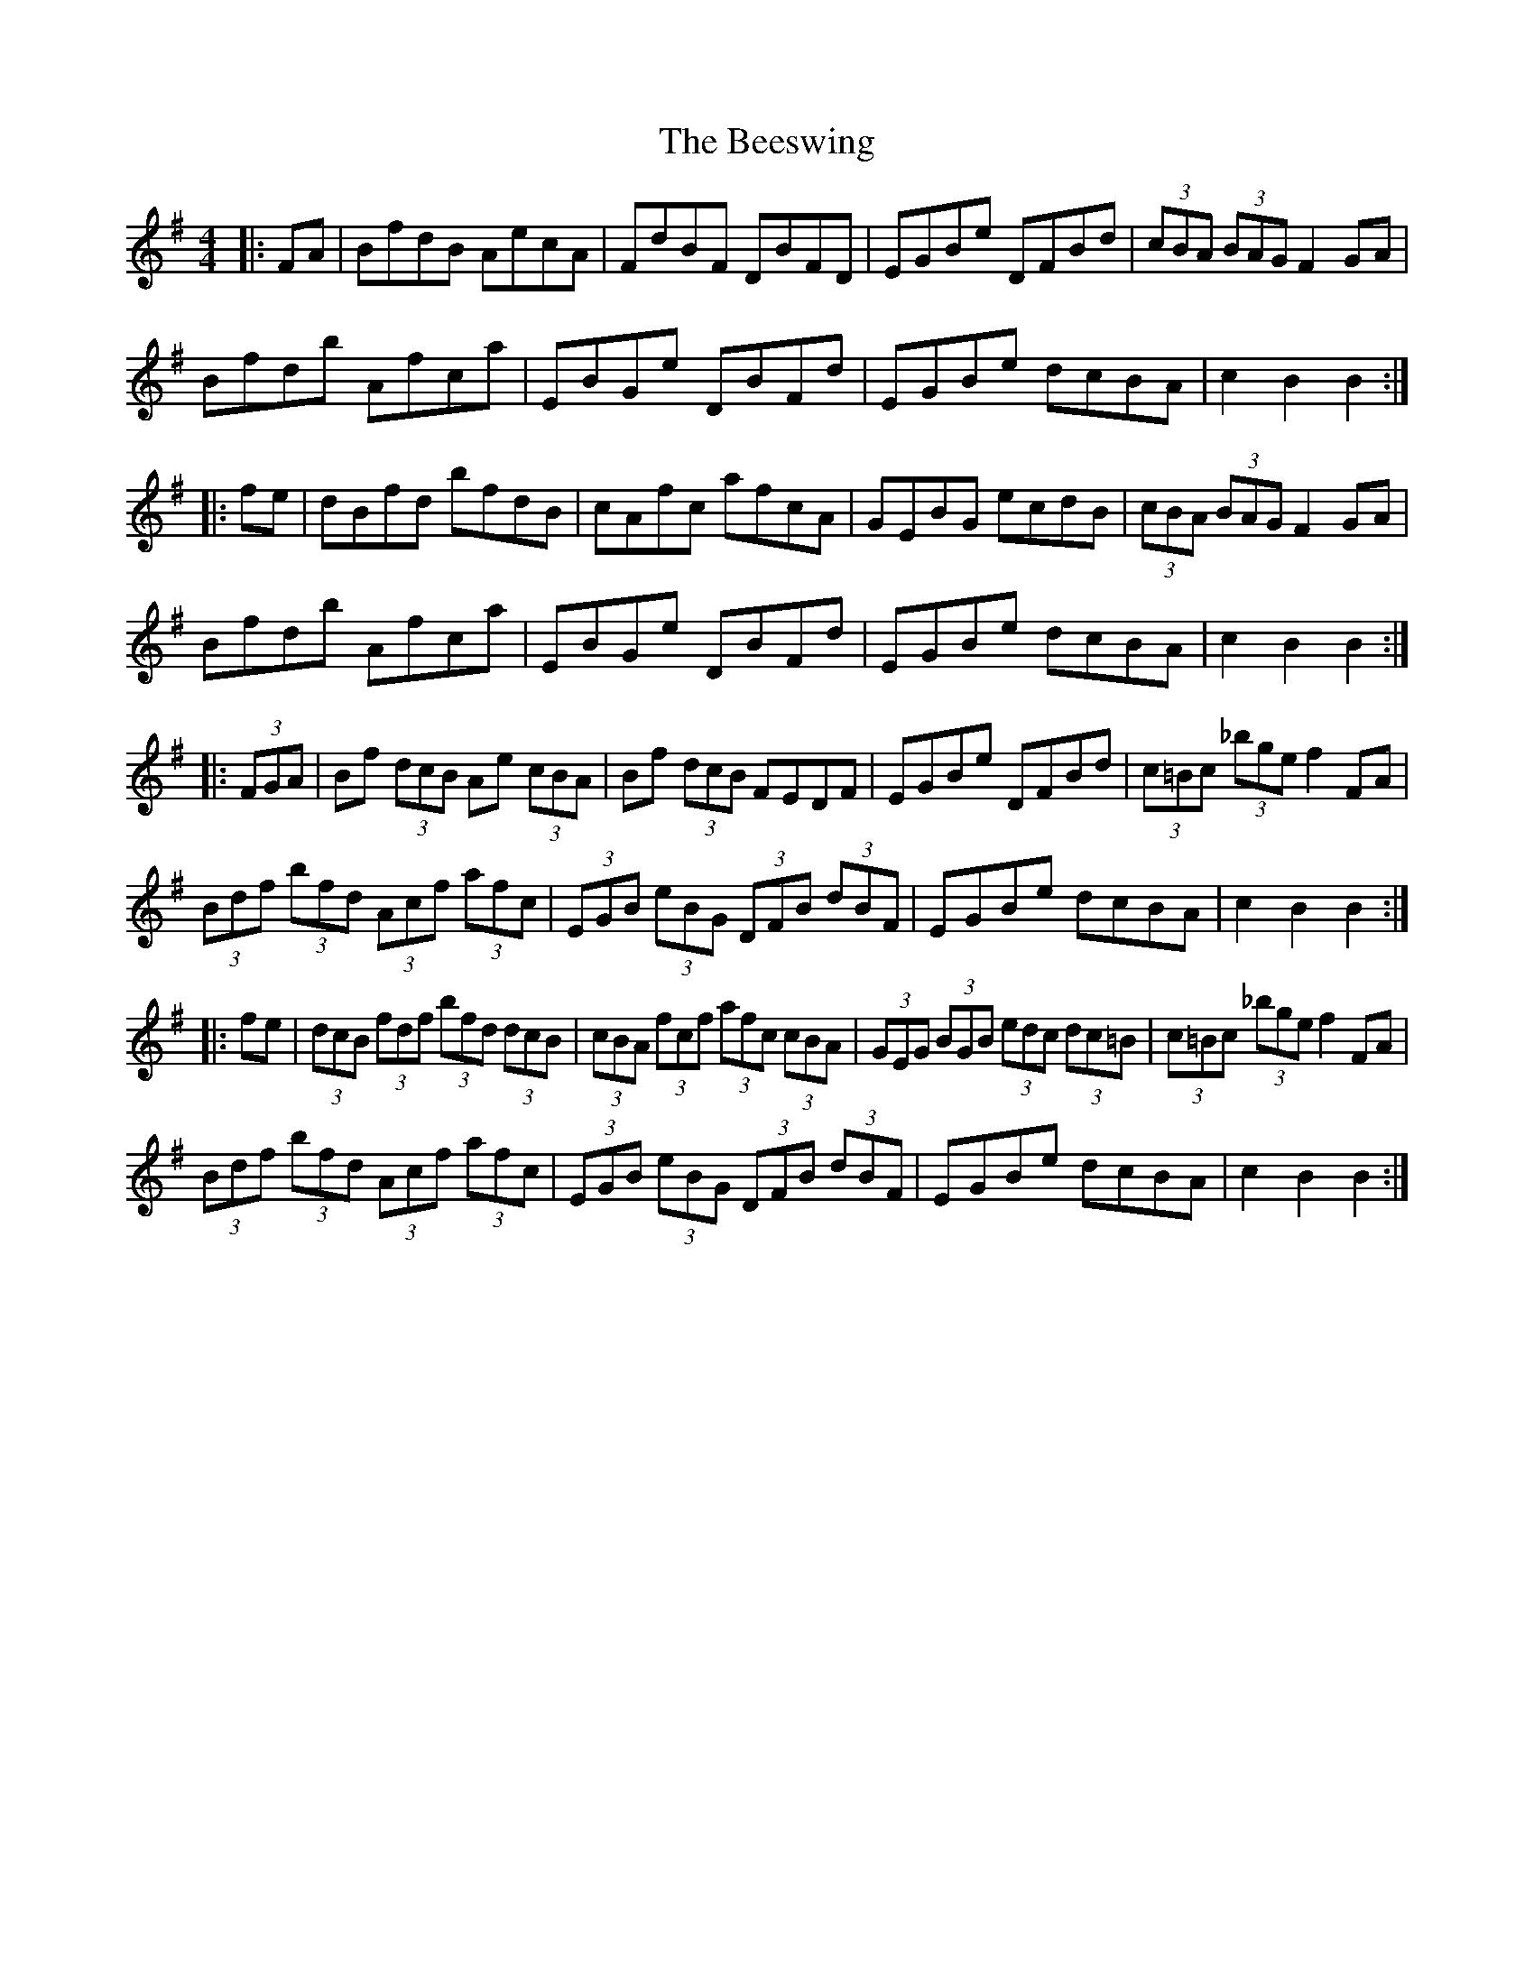 X: 3210
T: Beeswing, The
R: hornpipe
M: 4/4
K: Gmajor
|:FA|BfdB AecA|FdBF DBFD|EGBe DFBd|(3cBA (3BAG F2GA|
Bfdb Afca|EBGe DBFd|EGBe dcBA|c2B2 B2:|
|:fe|dBfd bfdB|cAfc afcA|GEBG ecdB|(3cBA (3BAG F2GA|
Bfdb Afca|EBGe DBFd|EGBe dcBA|c2B2 B2:|
|:(3FGA|Bf (3dcB Ae (3cBA|Bf (3dcB FEDF|EGBe DFBd|(3c=Bc (3_bge f2FA|
(3Bdf (3bfd (3Acf (3afc|(3EGB (3eBG (3DFB (3dBF|EGBe dcBA|c2B2 B2:|
|:fe|(3dcB (3fdf (3bfd (3dcB|(3cBA (3fcf (3afc (3cBA|(3GEG (3BGB (3edc (3dc=B|(3c=Bc (3_bge f2FA|
(3Bdf (3bfd (3Acf (3afc|(3EGB (3eBG (3DFB (3dBF|EGBe dcBA|c2B2 B2:|


